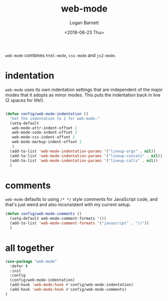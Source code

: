 #+title:    web-mode
#+author:   Logan Barnett
#+email:    logustus@gmail.com
#+date:     <2018-08-23 Thu>
#+language: en
#+tags:     config emacs web-mode

=web-mode= combines =html-mode=, =css-mode= and =js2-mode=.

* indentation

  =web-mode= uses its own indentation settings that are independent of the major
  modes that it adopts as minor modes. This puts the indentation back in line (2
  spaces for life!).

  #+begin_src emacs-lisp

    (defun config/web-mode-indentation ()
      "Set the indentation to 2 for web-mode."
      (setq-default
       web-mode-attr-indent-offset 2
       web-mode-code-indent-offset 2
       web-mode-css-indent-offset 2
       web-mode-markup-indent-offset 2
       )
      (add-to-list 'web-mode-indentation-params '("lineup-args" . nil))
      (add-to-list 'web-mode-indentation-params '("lineup-concats" . nil))
      (add-to-list 'web-mode-indentation-params '("lineup-calls" . nil))
      )
  #+end_src

* comments
  =web-mode= defaults to using =/* */= style comments for JavaScript code, and
  that's just weird and also inconsistent with my current setup.

  #+begin_src emacs-lisp
  (defun config/web-mode-comments ()
    (setq-default web-mode-comment-formats '())
    (add-to-list 'web-mode-comment-formats '("javascript" . "//"))
    )
  #+end_src

* all together

#+begin_src emacs-lisp
  (use-package "web-mode"
    :defer t
    :init
    :config
    (config/web-mode-indentation)
    (add-hook 'web-mode-hook #'config/web-mode-indentation)
    (add-hook 'web-mode-hook #'config/web-mode-comments)
  )
#+end_src
